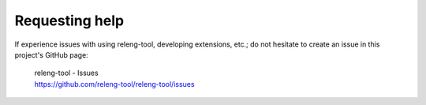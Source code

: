 Requesting help
===============

If experience issues with using releng-tool, developing extensions, etc.; do not
hesitate to create an issue in this project's GitHub page:

   | releng-tool - Issues
   | https://github.com/releng-tool/releng-tool/issues
